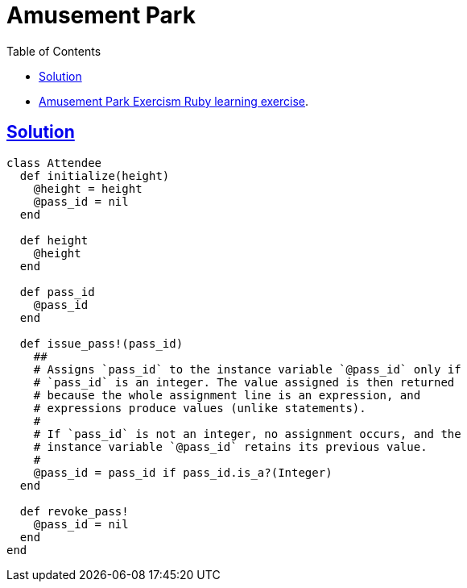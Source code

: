 = Amusement Park
:page-subtitle: Exercism Learning Exercise :: Ruby
:icons: font
:toc: left
:sectlinks:

* link:https://exercism.org/tracks/ruby/exercises/amusement-park[Amusement Park Exercism Ruby learning exercise^].

== Solution

[source,ruby]
----
class Attendee
  def initialize(height)
    @height = height
    @pass_id = nil
  end

  def height
    @height
  end

  def pass_id
    @pass_id
  end

  def issue_pass!(pass_id)
    ##
    # Assigns `pass_id` to the instance variable `@pass_id` only if
    # `pass_id` is an integer. The value assigned is then returned
    # because the whole assignment line is an expression, and
    # expressions produce values (unlike statements).
    #
    # If `pass_id` is not an integer, no assignment occurs, and the
    # instance variable `@pass_id` retains its previous value.
    #
    @pass_id = pass_id if pass_id.is_a?(Integer)
  end

  def revoke_pass!
    @pass_id = nil
  end
end
----

